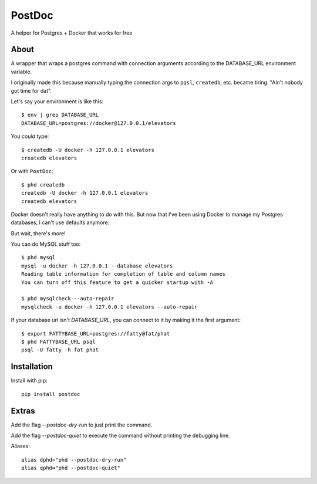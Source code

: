 PostDoc
=======

A helper for Postgres + Docker that works for free

.. image:: https://travis-ci.org/crccheck/postdoc.png?branch=master
    :target: https://travis-ci.org/crccheck/postdoc

About
-----

A wrapper that wraps a postgres command with connection arguments according to
the DATABASE_URL environment variable.

I originally made this because manually typing the connection args to ``pqsl``,
``createdb``, etc. became tiring. "Ain't nobody got time for dat".

Let's say your environment is like this::

    $ env | grep DATABASE_URL
    DATABASE_URL=postgres://docker@127.0.0.1/elevators

You *could* type::

    $ createdb -U docker -h 127.0.0.1 elevators
    createdb elevators

Or with ``PostDoc``::

    $ phd createdb
    createdb -U docker -h 127.0.0.1 elevators
    createdb elevators

Docker doesn't really have anything to do with this. But now that I've been
using Docker to manage my Postgres databases, I can't use defaults anymore.

But wait, there's more!

You can do MySQL stuff too::

    $ phd mysql
    mysql -u docker -h 127.0.0.1 --database elevators
    Reading table information for completion of table and column names
    You can turn off this feature to get a quicker startup with -A

    $ phd mysqlcheck --auto-repair
    mysqlcheck -u docker -h 127.0.0.1 elevators --auto-repair

If your database url isn't `DATABASE_URL`, you can connect to it by making it
the first argument::

    $ export FATTYBASE_URL=postgres://fatty@fat/phat
    $ phd FATTYBASE_URL psql
    psql -U fatty -h fat phat


Installation
------------

Install with pip::

    pip install postdoc


Extras
------

Add the flag `--postdoc-dry-run` to just print the command.

Add the flag `--postdoc-quiet` to execute the command without printing the
debugging line.

Aliases::

    alias dphd="phd --postdoc-dry-run"
    alias qphd="phd --postdoc-quiet"




.. image:: http://i.imgur.com/qqperK4.jpg
